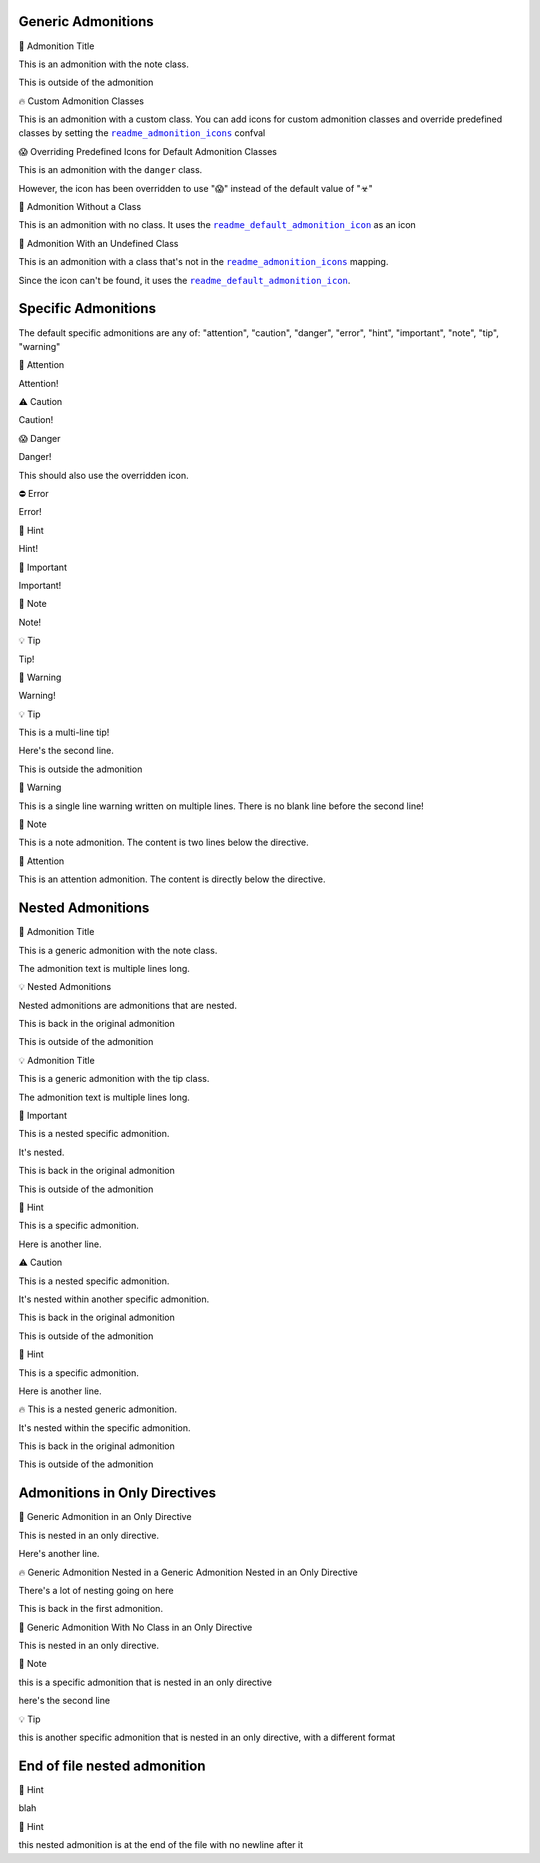 .. |sphinx-readme+readme_admonition_icons| replace:: ``readme_admonition_icons``
.. _sphinx-readme+readme_admonition_icons: https://sphinx-readme.readthedocs.io/en/latest/configuration/configuring.html#confval-readme_admonition_icons
.. |sphinx-readme+readme_default_admonition_icon| replace:: ``readme_default_admonition_icon``
.. _sphinx-readme+readme_default_admonition_icon: https://sphinx-readme.readthedocs.io/en/latest/configuration/configuring.html#confval-readme_default_admonition_icon


Generic Admonitions
============================


.. raw:: html

   <table>
       <tr align="left">
           <th>

📝 Admonition Title

.. raw:: html

   </th>
   <tr><td>

This is an admonition with the note class.

.. raw:: html

   </td></tr>
   </table>


This is outside of the admonition


.. raw:: html

   <table>
       <tr align="left">
           <th>

🔥 Custom Admonition Classes

.. raw:: html

   </th>
   <tr><td>

This is an admonition with a custom class. You can add icons for custom admonition classes
and override predefined classes by setting the |sphinx-readme+readme_admonition_icons|_ confval

.. raw:: html

   </td></tr>
   </table>



.. raw:: html

   <table>
       <tr align="left">
           <th>

😱 Overriding Predefined Icons for Default Admonition Classes

.. raw:: html

   </th>
   <tr><td>

This is an admonition with the ``danger`` class.

However, the icon has been overridden to use "😱" instead of the default value of "☣"

.. raw:: html

   </td></tr>
   </table>



.. raw:: html

   <table>
       <tr align="left">
           <th>

📄 Admonition Without a Class

.. raw:: html

   </th>
   <tr><td>

This is an admonition with no class. It uses the |sphinx-readme+readme_default_admonition_icon|_
as an icon

.. raw:: html

   </td></tr>
   </table>



.. raw:: html

   <table>
       <tr align="left">
           <th>

📄 Admonition With an Undefined Class

.. raw:: html

   </th>
   <tr><td>

This is an admonition with a class that's not in the |sphinx-readme+readme_admonition_icons|_ mapping.

Since the icon can't be found, it uses the |sphinx-readme+readme_default_admonition_icon|_.

.. raw:: html

   </td></tr>
   </table>



Specific Admonitions
======================

The default specific admonitions are any of: "attention", "caution", "danger", "error", "hint", "important", "note", "tip", "warning"


.. raw:: html

   <table>
       <tr align="left">
           <th>

🔔️ Attention

.. raw:: html

   </th>
   <tr><td>

Attention!

.. raw:: html

   </td></tr>
   </table>



.. raw:: html

   <table>
       <tr align="left">
           <th>

⚠️ Caution

.. raw:: html

   </th>
   <tr><td>

Caution!

.. raw:: html

   </td></tr>
   </table>



.. raw:: html

   <table>
       <tr align="left">
           <th>

😱 Danger

.. raw:: html

   </th>
   <tr><td>

Danger!

This should also use the overridden icon.

.. raw:: html

   </td></tr>
   </table>



.. raw:: html

   <table>
       <tr align="left">
           <th>

⛔ Error

.. raw:: html

   </th>
   <tr><td>

Error!

.. raw:: html

   </td></tr>
   </table>



.. raw:: html

   <table>
       <tr align="left">
           <th>

🧠 Hint

.. raw:: html

   </th>
   <tr><td>

Hint!

.. raw:: html

   </td></tr>
   </table>



.. raw:: html

   <table>
       <tr align="left">
           <th>

📢 Important

.. raw:: html

   </th>
   <tr><td>

Important!

.. raw:: html

   </td></tr>
   </table>



.. raw:: html

   <table>
       <tr align="left">
           <th>

📝 Note

.. raw:: html

   </th>
   <tr><td>

Note!

.. raw:: html

   </td></tr>
   </table>



.. raw:: html

   <table>
       <tr align="left">
           <th>

💡 Tip

.. raw:: html

   </th>
   <tr><td>

Tip!

.. raw:: html

   </td></tr>
   </table>



.. raw:: html

   <table>
       <tr align="left">
           <th>

🚩 Warning

.. raw:: html

   </th>
   <tr><td>

Warning!

.. raw:: html

   </td></tr>
   </table>




.. raw:: html

   <table>
       <tr align="left">
           <th>

💡 Tip

.. raw:: html

   </th>
   <tr><td>

This is a multi-line tip!

Here's the second line.

.. raw:: html

   </td></tr>
   </table>


This is outside the admonition


.. raw:: html

   <table>
       <tr align="left">
           <th>

🚩 Warning

.. raw:: html

   </th>
   <tr><td>

This is a single line warning written on multiple lines.
There is no blank line before the second line!

.. raw:: html

   </td></tr>
   </table>



.. raw:: html

   <table>
       <tr align="left">
           <th>

📝 Note

.. raw:: html

   </th>
   <tr><td>

This is a note admonition. The content is two lines below the directive.

.. raw:: html

   </td></tr>
   </table>



.. raw:: html

   <table>
       <tr align="left">
           <th>

🔔️ Attention

.. raw:: html

   </th>
   <tr><td>

This is an attention admonition. The content is
directly below the directive.

.. raw:: html

   </td></tr>
   </table>


Nested Admonitions
=====================


.. raw:: html

   <table>
       <tr align="left">
           <th>

📝 Admonition Title

.. raw:: html

   </th>
   <tr><td>

This is a generic admonition with the note class.

The admonition text is multiple lines long.


.. raw:: html

   <table>
       <tr align="left">
           <th>

💡 Nested Admonitions

.. raw:: html

   </th>
   <tr><td>

Nested admonitions are admonitions that are nested.

.. raw:: html

   </td></tr>
   </table>


This is back in the original admonition

.. raw:: html

   </td></tr>
   </table>


This is outside of the admonition



.. raw:: html

   <table>
       <tr align="left">
           <th>

💡 Admonition Title

.. raw:: html

   </th>
   <tr><td>

This is a generic admonition with the tip class.

The admonition text is multiple lines long.


.. raw:: html

   <table>
       <tr align="left">
           <th>

📢 Important

.. raw:: html

   </th>
   <tr><td>

This is a nested specific admonition.

It's nested.

.. raw:: html

   </td></tr>
   </table>


This is back in the original admonition

.. raw:: html

   </td></tr>
   </table>


This is outside of the admonition



.. raw:: html

   <table>
       <tr align="left">
           <th>

🧠 Hint

.. raw:: html

   </th>
   <tr><td>

This is a specific admonition.

Here is another line.


.. raw:: html

   <table>
       <tr align="left">
           <th>

⚠️ Caution

.. raw:: html

   </th>
   <tr><td>

This is a nested specific admonition.

It's nested within another specific admonition.

.. raw:: html

   </td></tr>
   </table>


This is back in the original admonition

.. raw:: html

   </td></tr>
   </table>


This is outside of the admonition



.. raw:: html

   <table>
       <tr align="left">
           <th>

🧠 Hint

.. raw:: html

   </th>
   <tr><td>

This is a specific admonition.

Here is another line.


.. raw:: html

   <table>
       <tr align="left">
           <th>

🔥 This is a nested generic admonition.

.. raw:: html

   </th>
   <tr><td>

It's nested within the specific admonition.

.. raw:: html

   </td></tr>
   </table>


This is back in the original admonition

.. raw:: html

   </td></tr>
   </table>


This is outside of the admonition



Admonitions in Only Directives
================================


.. raw:: html

   <table>
       <tr align="left">
           <th>

🧠 Generic Admonition in an Only Directive

.. raw:: html

   </th>
   <tr><td>

This is nested in an only directive.

Here's another line.


.. raw:: html

   <table>
       <tr align="left">
           <th>

🔥 Generic Admonition Nested in a Generic Admonition Nested in an Only Directive

.. raw:: html

   </th>
   <tr><td>

There's a lot of nesting going on here

.. raw:: html

   </td></tr>
   </table>


This is back in the first admonition.

.. raw:: html

   </td></tr>
   </table>



.. raw:: html

   <table>
       <tr align="left">
           <th>

📄 Generic Admonition With No Class in an Only Directive

.. raw:: html

   </th>
   <tr><td>

This is nested in an only directive.

.. raw:: html

   </td></tr>
   </table>



.. raw:: html

   <table>
       <tr align="left">
           <th>

📝 Note

.. raw:: html

   </th>
   <tr><td>

this is a specific admonition that is nested in an only directive

here's the second line

.. raw:: html

   </td></tr>
   </table>



.. raw:: html

   <table>
       <tr align="left">
           <th>

💡 Tip

.. raw:: html

   </th>
   <tr><td>

this is another specific admonition that is nested
in an only directive, with a different format

.. raw:: html

   </td></tr>
   </table>



End of file nested admonition
==============================


.. raw:: html

   <table>
       <tr align="left">
           <th>

🧠 Hint

.. raw:: html

   </th>
   <tr><td>

blah


.. raw:: html

   <table>
       <tr align="left">
           <th>

🧠 Hint

.. raw:: html

   </th>
   <tr><td>

this nested admonition is at the end of the file with no newline after it

.. raw:: html

   </td></tr>
   </table>


.. raw:: html

   </td></tr>
   </table>

